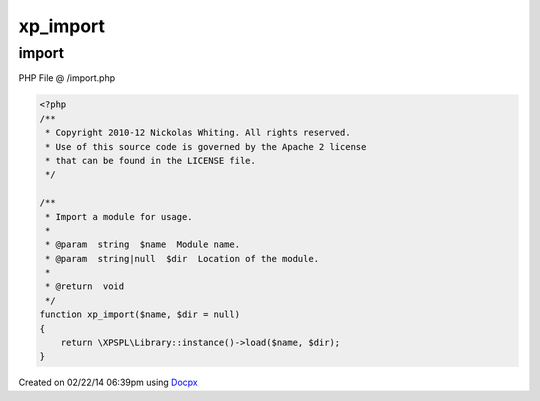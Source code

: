 .. /import.php generated using docpx v1.0.0 on 02/22/14 06:39pm


xp_import
*********


.. function:: xp_import()


    Import a module for usage.

    :param string: Module name.
    :param string|null: Location of the module.

    :rtype: void 



import
======
PHP File @ /import.php

.. code-block:: php

	<?php
	/**
	 * Copyright 2010-12 Nickolas Whiting. All rights reserved.
	 * Use of this source code is governed by the Apache 2 license
	 * that can be found in the LICENSE file.
	 */
	
	/**
	 * Import a module for usage.
	 *
	 * @param  string  $name  Module name.
	 * @param  string|null  $dir  Location of the module.
	 *
	 * @return  void
	 */
	function xp_import($name, $dir = null)
	{
	    return \XPSPL\Library::instance()->load($name, $dir);
	}

Created on 02/22/14 06:39pm using `Docpx <http://github.com/prggmr/docpx>`_